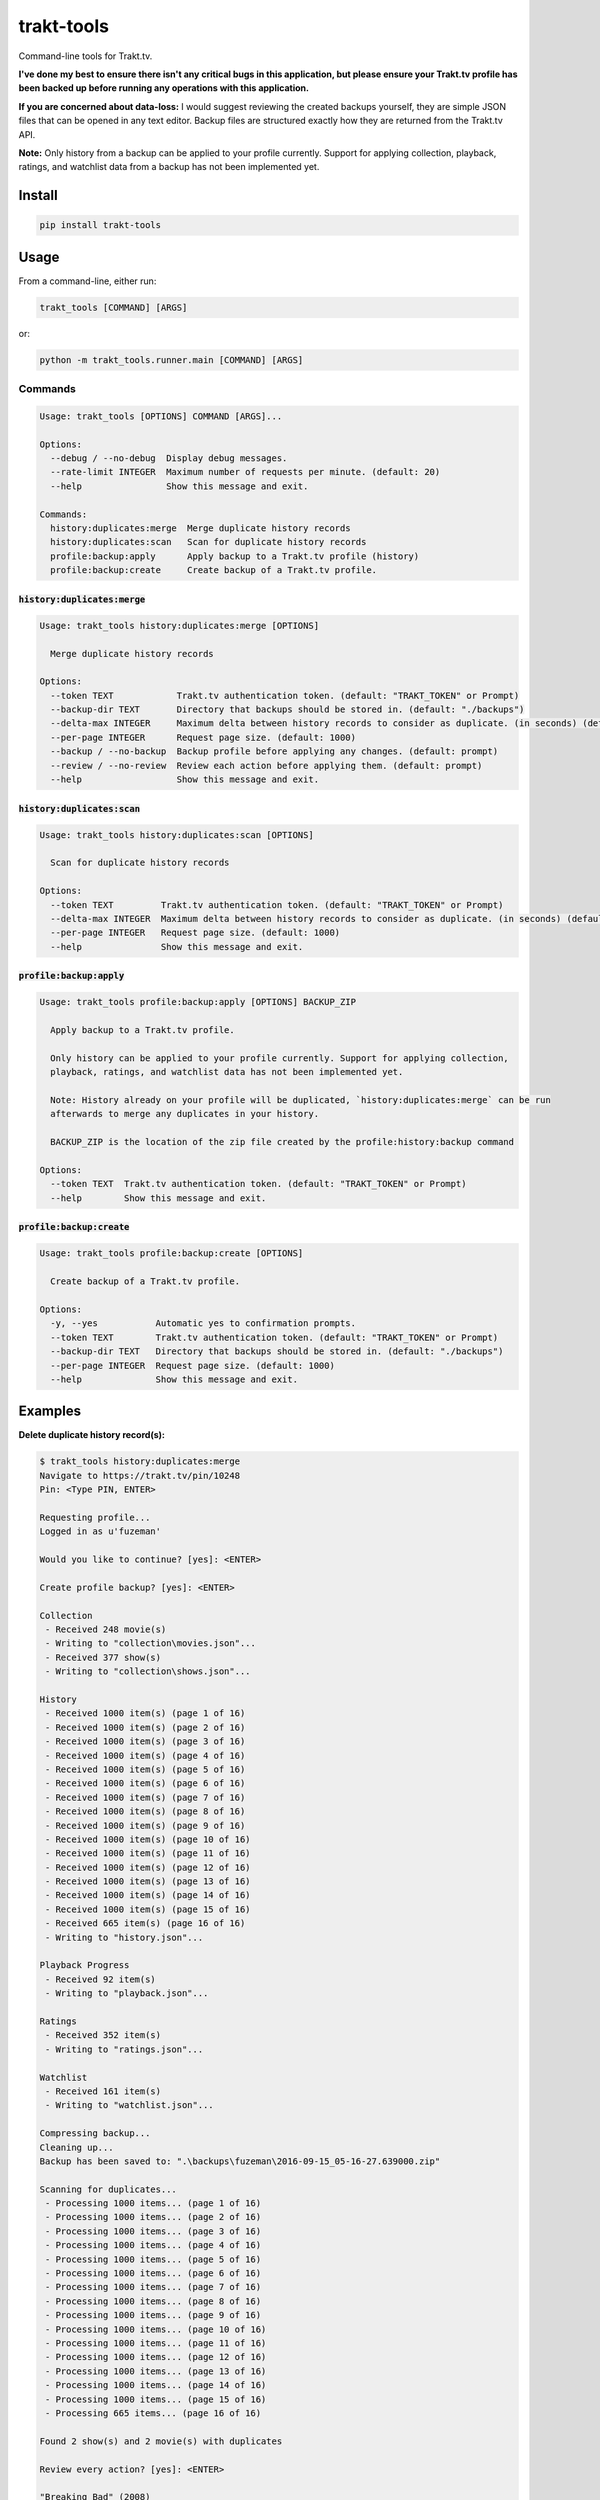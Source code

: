 ===========
trakt-tools
===========
.. image:: https://github.com/fuzeman/trakt-tools/actions/workflows/test.yml/badge.svg?branch=master
    :target: https://github.com/fuzeman/trakt-tools/actions/workflows/test.yml
.. image:: https://img.shields.io/github/release/fuzeman/trakt-tools.svg?maxAge=2592000?style=flat-square
    :target: https://github.com/fuzeman/trakt-tools/releases/latest
.. image:: https://img.shields.io/pypi/v/trakt-tools.svg?maxAge=2592000?style=flat-square
    :target: https://pypi.python.org/pypi/trakt-tools

Command-line tools for Trakt.tv.

**I've done my best to ensure there isn't any critical bugs in this application, but please ensure your Trakt.tv profile has been backed up before running any operations with this application.**

**If you are concerned about data-loss:** I would suggest reviewing the created backups yourself, they are simple JSON files that can be opened in any text editor. Backup files are structured exactly how they are returned from the Trakt.tv API.

**Note:** Only history from a backup can be applied to your profile currently. Support for applying collection, playback, ratings, and watchlist data from a backup has not been implemented yet.

-------
Install
-------

.. code-block::

    pip install trakt-tools

-----
Usage
-----

From a command-line, either run:

.. code-block::

    trakt_tools [COMMAND] [ARGS]

or:

.. code-block::

    python -m trakt_tools.runner.main [COMMAND] [ARGS]

''''''''
Commands
''''''''

.. code-block::

    Usage: trakt_tools [OPTIONS] COMMAND [ARGS]...

    Options:
      --debug / --no-debug  Display debug messages.
      --rate-limit INTEGER  Maximum number of requests per minute. (default: 20)
      --help                Show this message and exit.

    Commands:
      history:duplicates:merge  Merge duplicate history records
      history:duplicates:scan   Scan for duplicate history records
      profile:backup:apply      Apply backup to a Trakt.tv profile (history)
      profile:backup:create     Create backup of a Trakt.tv profile.

````````````````````````````````
:code:`history:duplicates:merge`
````````````````````````````````

.. code-block::

    Usage: trakt_tools history:duplicates:merge [OPTIONS]

      Merge duplicate history records

    Options:
      --token TEXT            Trakt.tv authentication token. (default: "TRAKT_TOKEN" or Prompt)
      --backup-dir TEXT       Directory that backups should be stored in. (default: "./backups")
      --delta-max INTEGER     Maximum delta between history records to consider as duplicate. (in seconds) (default: 600)
      --per-page INTEGER      Request page size. (default: 1000)
      --backup / --no-backup  Backup profile before applying any changes. (default: prompt)
      --review / --no-review  Review each action before applying them. (default: prompt)
      --help                  Show this message and exit.

```````````````````````````````
:code:`history:duplicates:scan`
```````````````````````````````

.. code-block::

    Usage: trakt_tools history:duplicates:scan [OPTIONS]

      Scan for duplicate history records

    Options:
      --token TEXT         Trakt.tv authentication token. (default: "TRAKT_TOKEN" or Prompt)
      --delta-max INTEGER  Maximum delta between history records to consider as duplicate. (in seconds) (default: 600)
      --per-page INTEGER   Request page size. (default: 1000)
      --help               Show this message and exit.

````````````````````````````````````````````
:code:`profile:backup:apply`
````````````````````````````````````````````

.. code-block::

    Usage: trakt_tools profile:backup:apply [OPTIONS] BACKUP_ZIP

      Apply backup to a Trakt.tv profile.

      Only history can be applied to your profile currently. Support for applying collection,
      playback, ratings, and watchlist data has not been implemented yet.

      Note: History already on your profile will be duplicated, `history:duplicates:merge` can be run
      afterwards to merge any duplicates in your history.

      BACKUP_ZIP is the location of the zip file created by the profile:history:backup command

    Options:
      --token TEXT  Trakt.tv authentication token. (default: "TRAKT_TOKEN" or Prompt)
      --help        Show this message and exit.

`````````````````````````````
:code:`profile:backup:create`
`````````````````````````````

.. code-block::

    Usage: trakt_tools profile:backup:create [OPTIONS]

      Create backup of a Trakt.tv profile.

    Options:
      -y, --yes           Automatic yes to confirmation prompts.
      --token TEXT        Trakt.tv authentication token. (default: "TRAKT_TOKEN" or Prompt)
      --backup-dir TEXT   Directory that backups should be stored in. (default: "./backups")
      --per-page INTEGER  Request page size. (default: 1000)
      --help              Show this message and exit.


--------
Examples
--------

**Delete duplicate history record(s):**

.. code-block::

    $ trakt_tools history:duplicates:merge
    Navigate to https://trakt.tv/pin/10248
    Pin: <Type PIN, ENTER>

    Requesting profile...
    Logged in as u'fuzeman'

    Would you like to continue? [yes]: <ENTER>

    Create profile backup? [yes]: <ENTER>

    Collection
     - Received 248 movie(s)
     - Writing to "collection\movies.json"...
     - Received 377 show(s)
     - Writing to "collection\shows.json"...

    History
     - Received 1000 item(s) (page 1 of 16)
     - Received 1000 item(s) (page 2 of 16)
     - Received 1000 item(s) (page 3 of 16)
     - Received 1000 item(s) (page 4 of 16)
     - Received 1000 item(s) (page 5 of 16)
     - Received 1000 item(s) (page 6 of 16)
     - Received 1000 item(s) (page 7 of 16)
     - Received 1000 item(s) (page 8 of 16)
     - Received 1000 item(s) (page 9 of 16)
     - Received 1000 item(s) (page 10 of 16)
     - Received 1000 item(s) (page 11 of 16)
     - Received 1000 item(s) (page 12 of 16)
     - Received 1000 item(s) (page 13 of 16)
     - Received 1000 item(s) (page 14 of 16)
     - Received 1000 item(s) (page 15 of 16)
     - Received 665 item(s) (page 16 of 16)
     - Writing to "history.json"...

    Playback Progress
     - Received 92 item(s)
     - Writing to "playback.json"...

    Ratings
     - Received 352 item(s)
     - Writing to "ratings.json"...

    Watchlist
     - Received 161 item(s)
     - Writing to "watchlist.json"...

    Compressing backup...
    Cleaning up...
    Backup has been saved to: ".\backups\fuzeman\2016-09-15_05-16-27.639000.zip"

    Scanning for duplicates...
     - Processing 1000 items... (page 1 of 16)
     - Processing 1000 items... (page 2 of 16)
     - Processing 1000 items... (page 3 of 16)
     - Processing 1000 items... (page 4 of 16)
     - Processing 1000 items... (page 5 of 16)
     - Processing 1000 items... (page 6 of 16)
     - Processing 1000 items... (page 7 of 16)
     - Processing 1000 items... (page 8 of 16)
     - Processing 1000 items... (page 9 of 16)
     - Processing 1000 items... (page 10 of 16)
     - Processing 1000 items... (page 11 of 16)
     - Processing 1000 items... (page 12 of 16)
     - Processing 1000 items... (page 13 of 16)
     - Processing 1000 items... (page 14 of 16)
     - Processing 1000 items... (page 15 of 16)
     - Processing 665 items... (page 16 of 16)

    Found 2 show(s) and 2 movie(s) with duplicates

    Review every action? [yes]: <ENTER>

    "Breaking Bad" (2008)
            S01E01 - 4 plays -> 3 plays
                    Jan 21, 2008 03:00 PM NZDT (2008-01-21T02:00:00+00:00)
                    Sep 26, 2011 10:18 PM NZDT (2011-09-26T09:18:20+00:00)
                    Oct 06, 2013 04:47 PM NZDT (2013-10-06T03:47:08+00:00)

    Remove 1 duplicate history record(s) for "Breaking Bad" (2008)? [yes]: <ENTER>
    Removed 1 episode record(s) from history

    ----------------------------------------------------------------------

    "Orphan Black" (2013)
            S01E01 - 3 plays -> 2 plays
                    Mar 31, 2013 03:00 PM NZDT (2013-03-31T02:00:00+00:00)
                    Apr 08, 2013 01:23 AM NZST (2013-04-07T13:23:52+00:00)

    Remove 1 duplicate history record(s) for "Orphan Black" (2013)? [yes]: <ENTER>
    Removed 1 episode record(s) from history

    ----------------------------------------------------------------------

    "Inception" (2010) - 4 plays -> 3 plays
            Sep 14, 2016 10:15 PM NZST (2016-09-14T10:15:00+00:00)
            Jul 16, 2010 10:00 PM NZST (2010-07-16T10:00:00+00:00)
            Oct 26, 2011 07:07 PM NZDT (2011-10-26T06:07:25+00:00)

    Remove 1 duplicate history record(s) for "Inception" (2010)? [yes]: <ENTER>
    Removed 1 movie record(s) from history

    ----------------------------------------------------------------------

    "The Matrix" (1999) - 3 plays -> 2 plays
            Mar 30, 1999 10:00 PM NZST (1999-03-30T10:00:00+00:00)
            Aug 20, 2011 12:04 PM NZST (2011-08-20T00:04:30+00:00)

    Remove 1 duplicate history record(s) for "The Matrix" (1999)? [yes]: <ENTER>
    Removed 1 movie record(s) from history

    ----------------------------------------------------------------------

    Done
